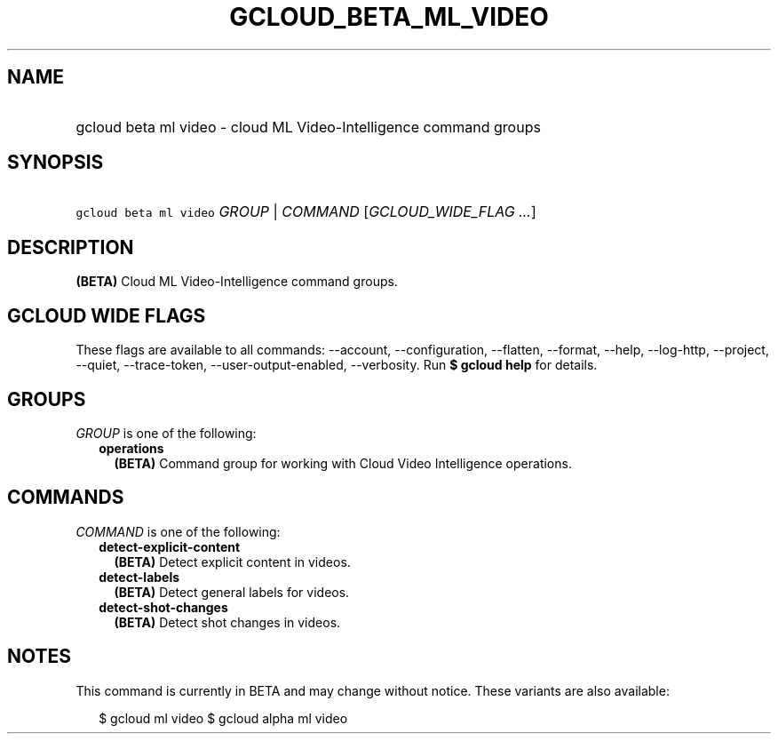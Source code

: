 
.TH "GCLOUD_BETA_ML_VIDEO" 1



.SH "NAME"
.HP
gcloud beta ml video \- cloud ML Video\-Intelligence command groups



.SH "SYNOPSIS"
.HP
\f5gcloud beta ml video\fR \fIGROUP\fR | \fICOMMAND\fR [\fIGCLOUD_WIDE_FLAG\ ...\fR]



.SH "DESCRIPTION"

\fB(BETA)\fR Cloud ML Video\-Intelligence command groups.



.SH "GCLOUD WIDE FLAGS"

These flags are available to all commands: \-\-account, \-\-configuration,
\-\-flatten, \-\-format, \-\-help, \-\-log\-http, \-\-project, \-\-quiet,
\-\-trace\-token, \-\-user\-output\-enabled, \-\-verbosity. Run \fB$ gcloud
help\fR for details.



.SH "GROUPS"

\f5\fIGROUP\fR\fR is one of the following:

.RS 2m
.TP 2m
\fBoperations\fR
\fB(BETA)\fR Command group for working with Cloud Video Intelligence operations.


.RE
.sp

.SH "COMMANDS"

\f5\fICOMMAND\fR\fR is one of the following:

.RS 2m
.TP 2m
\fBdetect\-explicit\-content\fR
\fB(BETA)\fR Detect explicit content in videos.

.TP 2m
\fBdetect\-labels\fR
\fB(BETA)\fR Detect general labels for videos.

.TP 2m
\fBdetect\-shot\-changes\fR
\fB(BETA)\fR Detect shot changes in videos.


.RE
.sp

.SH "NOTES"

This command is currently in BETA and may change without notice. These variants
are also available:

.RS 2m
$ gcloud ml video
$ gcloud alpha ml video
.RE

